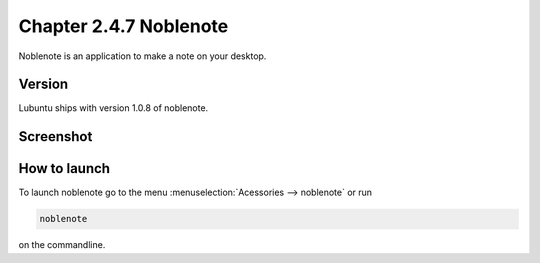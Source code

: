 Chapter 2.4.7 Noblenote
=======================

Noblenote is an application to make a note on your desktop.

Version
-------
Lubuntu ships with version 1.0.8 of noblenote. 


Screenshot
----------
.. image:: noblenote.png

How to launch
-------------
To launch noblenote go to the menu :menuselection:`Acessories --> noblenote` or run 

.. code:: 
   
   noblenote 
   
on the commandline.
